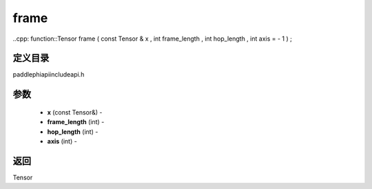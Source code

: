 .. _cn_api_paddle_experimental_frame:

frame
-------------------------------

..cpp: function::Tensor frame ( const Tensor & x , int frame_length , int hop_length , int axis = - 1 ) ;

定义目录
:::::::::::::::::::::
paddle\phi\api\include\api.h

参数
:::::::::::::::::::::
	- **x** (const Tensor&) - 
	- **frame_length** (int) - 
	- **hop_length** (int) - 
	- **axis** (int) - 



返回
:::::::::::::::::::::
Tensor
